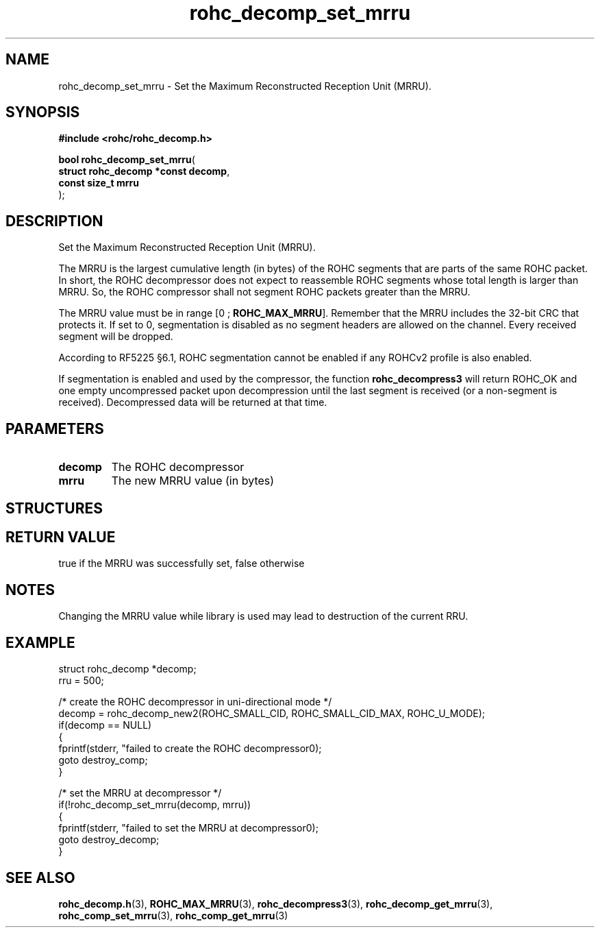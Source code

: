 .\" File automatically generated by doxy2man0.1
.\" Generation date: mar. avr. 24 2018
.TH rohc_decomp_set_mrru 3 2018-04-24 "ROHC" "ROHC library Programmer's Manual"
.SH "NAME"
rohc_decomp_set_mrru \- Set the Maximum Reconstructed Reception Unit (MRRU).
.SH SYNOPSIS
.nf
.B #include <rohc/rohc_decomp.h>
.sp
\fBbool rohc_decomp_set_mrru\fP(
    \fBstruct rohc_decomp *const  decomp\fP,
    \fBconst size_t               mrru\fP
);
.fi
.SH DESCRIPTION
.PP 
Set the Maximum Reconstructed Reception Unit (MRRU).
.PP 
The MRRU is the largest cumulative length (in bytes) of the ROHC segments that are parts of the same ROHC packet. In short, the ROHC decompressor does not expect to reassemble ROHC segments whose total length is larger than MRRU. So, the ROHC compressor shall not segment ROHC packets greater than the MRRU.
.PP 
The MRRU value must be in range [0 ; \fBROHC_MAX_MRRU\fP]. Remember that the MRRU includes the 32\-bit CRC that protects it. If set to 0, segmentation is disabled as no segment headers are allowed on the channel. Every received segment will be dropped.
.PP 
According to RF5225 §6.1, ROHC segmentation cannot be enabled if any ROHCv2 profile is also enabled.
.PP 
If segmentation is enabled and used by the compressor, the function \fBrohc_decompress3\fP will return ROHC_OK and one empty uncompressed packet upon decompression until the last segment is received (or a non\-segment is received). Decompressed data will be returned at that time.
.SH PARAMETERS
.TP
.B decomp
The ROHC decompressor 
.TP
.B mrru
The new MRRU value (in bytes) 
.SH STRUCTURES
.SH RETURN VALUE
.PP
true if the MRRU was successfully set, false otherwise
.SH NOTES
.PP
Changing the MRRU value while library is used may lead to destruction of the current RRU.
.SH EXAMPLE
.nf
struct rohc_decomp *decomp;
rru = 500;

/* create the ROHC decompressor in uni\-directional mode */
decomp = rohc_decomp_new2(ROHC_SMALL_CID, ROHC_SMALL_CID_MAX, ROHC_U_MODE);
if(decomp == NULL)
{
        fprintf(stderr, "failed to create the ROHC decompressor\n");
        goto destroy_comp;
}

/* set the MRRU at decompressor */
if(!rohc_decomp_set_mrru(decomp, mrru))
{
        fprintf(stderr, "failed to set the MRRU at decompressor\n");
        goto destroy_decomp;
}




.fi
.SH SEE ALSO
.BR rohc_decomp.h (3),
.BR ROHC_MAX_MRRU (3),
.BR rohc_decompress3 (3),
.BR rohc_decomp_get_mrru (3),
.BR rohc_comp_set_mrru (3),
.BR rohc_comp_get_mrru (3)
